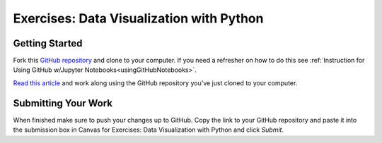Exercises: Data Visualization with Python
=========================================

Getting Started
---------------

Fork this `GitHub repository <https://github.com/codinglikeagirl42/DataVisualizationPython>`__ and 
clone to your computer. If you need a refresher on how to do this 
see :ref:`Instruction for Using GitHub w/Jupyter Notebooks<usingGitHubNotebooks>`.

| `Read this article <https://medium.com/codex/step-by-step-guide-to-data-visualizations-in-python-b322129a1540>`__ and work along using the GitHub repository you've just cloned to your computer.

Submitting Your Work
--------------------

When finished make sure to push your changes up to GitHub. Copy the link to your GitHub 
repository and paste it into the submission box in Canvas for Exercises: Data Visualization with Python 
and click *Submit*.